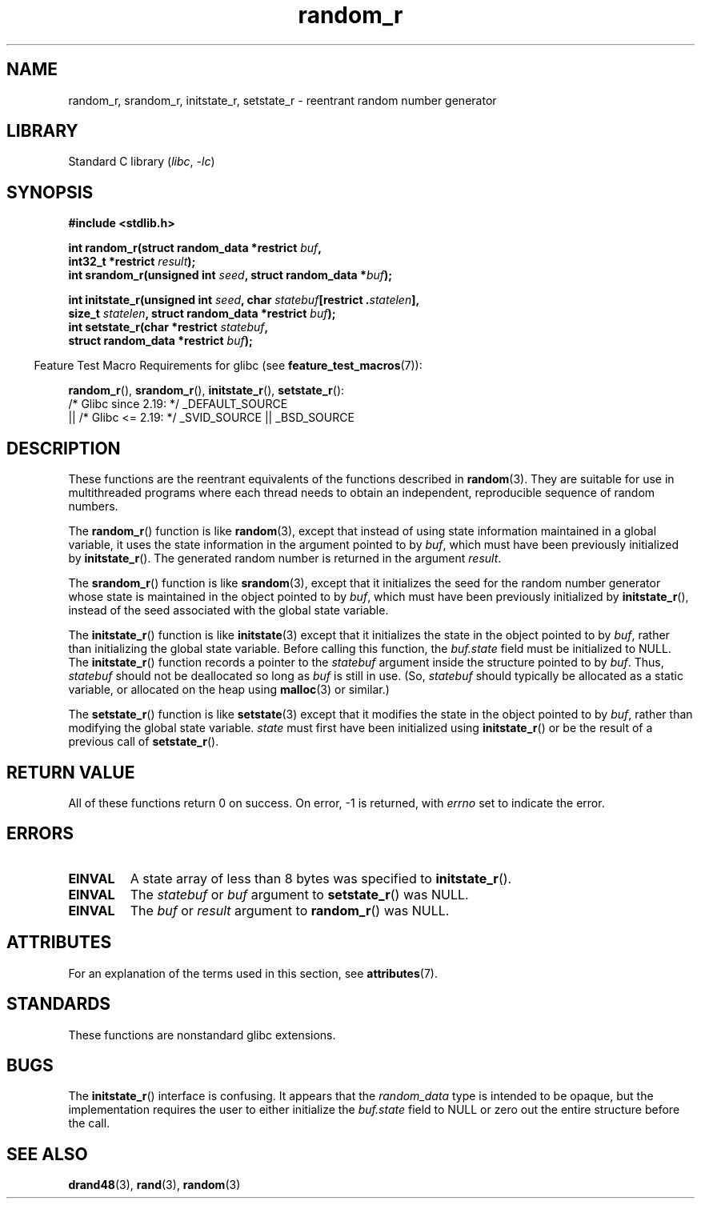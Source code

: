 .\" Copyright 2008 Michael Kerrisk <mtk.manpages@gmail.com>
.\"
.\" SPDX-License-Identifier: Linux-man-pages-copyleft
.\"
.\"
.TH random_r 3 (date) "Linux man-pages (unreleased)"
.SH NAME
random_r, srandom_r, initstate_r, setstate_r \- reentrant
random number generator
.SH LIBRARY
Standard C library
.RI ( libc ", " \-lc )
.SH SYNOPSIS
.nf
.B #include <stdlib.h>
.PP
.BI "int random_r(struct random_data *restrict " buf ,
.BI "             int32_t *restrict " result );
.BI "int srandom_r(unsigned int " seed ", struct random_data *" buf );
.PP
.BI "int initstate_r(unsigned int " seed ", \
char " statebuf "[restrict ." statelen ],
.BI "             size_t " statelen ", struct random_data *restrict " buf );
.BI "int setstate_r(char *restrict " statebuf ,
.BI "             struct random_data *restrict " buf );
.fi
.PP
.RS -4
Feature Test Macro Requirements for glibc (see
.BR feature_test_macros (7)):
.RE
.PP
.BR random_r (),
.BR srandom_r (),
.BR initstate_r (),
.BR setstate_r ():
.nf
    /* Glibc since 2.19: */ _DEFAULT_SOURCE
        || /* Glibc <= 2.19: */ _SVID_SOURCE || _BSD_SOURCE
.fi
.SH DESCRIPTION
These functions are the reentrant equivalents
of the functions described in
.BR random (3).
They are suitable for use in multithreaded programs where each thread
needs to obtain an independent, reproducible sequence of random numbers.
.PP
The
.BR random_r ()
function is like
.BR random (3),
except that instead of using state information maintained
in a global variable,
it uses the state information in the argument pointed to by
.IR buf ,
which must have been previously initialized by
.BR initstate_r ().
The generated random number is returned in the argument
.IR result .
.PP
The
.BR srandom_r ()
function is like
.BR srandom (3),
except that it initializes the seed for the random number generator
whose state is maintained in the object pointed to by
.IR buf ,
which must have been previously initialized by
.BR initstate_r (),
instead of the seed associated with the global state variable.
.PP
The
.BR initstate_r ()
function is like
.BR initstate (3)
except that it initializes the state in the object pointed to by
.IR buf ,
rather than initializing the global state variable.
Before calling this function, the
.I buf.state
field must be initialized to NULL.
The
.BR initstate_r ()
function records a pointer to the
.I statebuf
argument inside the structure pointed to by
.IR buf .
Thus,
.I statebuf
should not be deallocated so long as
.I buf
is still in use.
(So,
.I statebuf
should typically be allocated as a static variable,
or allocated on the heap using
.BR malloc (3)
or similar.)
.PP
The
.BR setstate_r ()
function is like
.BR setstate (3)
except that it modifies the state in the object pointed to by
.IR buf ,
rather than modifying the global state variable.
\fIstate\fP must first have been initialized
using
.BR initstate_r ()
or be the result of a previous call of
.BR setstate_r ().
.SH RETURN VALUE
All of these functions return 0 on success.
On error, \-1 is returned, with
.I errno
set to indicate the error.
.SH ERRORS
.TP
.B EINVAL
A state array of less than 8 bytes was specified to
.BR initstate_r ().
.TP
.B EINVAL
The
.I statebuf
or
.I buf
argument to
.BR setstate_r ()
was NULL.
.TP
.B EINVAL
The
.I buf
or
.I result
argument to
.BR random_r ()
was NULL.
.SH ATTRIBUTES
For an explanation of the terms used in this section, see
.BR attributes (7).
.ad l
.nh
.TS
allbox;
lbx lb lb
l l l.
Interface	Attribute	Value
T{
.BR random_r (),
.BR srandom_r (),
.BR initstate_r (),
.BR setstate_r ()
T}	Thread safety	MT-Safe race:buf
.TE
.hy
.ad
.sp 1
.SH STANDARDS
These functions are nonstandard glibc extensions.
.\" These functions appear to be on Tru64, but don't seem to be on
.\" Solaris, HP-UX, or FreeBSD.
.SH BUGS
The
.BR initstate_r ()
interface is confusing.
.\" FIXME . https://sourceware.org/bugzilla/show_bug.cgi?id=3662
It appears that the
.I random_data
type is intended to be opaque,
but the implementation requires the user to either initialize the
.I buf.state
field to NULL or zero out the entire structure before the call.
.SH SEE ALSO
.BR drand48 (3),
.BR rand (3),
.BR random (3)
